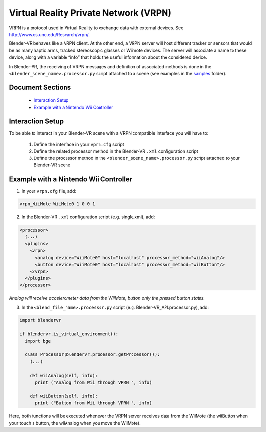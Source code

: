 ======================================
Virtual Reality Private Network (VRPN)
======================================

VRPN is a protocol used in Virtual Reality to exchange data with external devices. See http://www.cs.unc.edu/Research/vrpn/.

Blender-VR behaves like a VRPN client. At the other end, a VRPN server will host
different tracker or sensors that would be as many haptic arms, tracked stereoscopic
glasses or Wiimote devices. The server will associate a name to these device, along
with a variable “info” that holds the useful information about
the considered device.

In Blender-VR, the receiving of VRPN messages and definition of associated methods
is done in the ``<blender_scene_name>.processor.py`` script attached to a scene (see
examples in the `samples <../installation/installation.html#getting-samples>`_ folder).

Document Sections
-----------------

  * `Interaction Setup`_
  * `Example with a Nintendo Wii Controller`_

Interaction Setup
----------------------

To be able to interact in your Blender-VR scene with a VRPN compatible interface you
will have to:

  1. Define the interface in your ``vprn.cfg`` script
  2. Define the related processor method in the Blender-VR ``.xml`` configuration script
  3. Define the processor method in the ``<blender_scene_name>.processor.py`` script attached to your Blender-VR scene

Example with a Nintendo Wii Controller
--------------------------------------

1. In your ``vrpn.cfg`` file, add:

.. code::

   vrpn_WiiMote WiiMote0 1 0 0 1

2.  In the Blender-VR ``.xml`` configuration script (e.g. single.xml), add:

.. code:: xml

  <processor>
    (...)
    <plugins>
      <vrpn>
        <analog device="WiiMote0" host="localhost" processor_method="wiiAnalog"/>
        <button device="WiiMote0" host="localhost" processor_method="wiiButton"/>
      </vrpn>
    </plugins>
  </processor>

*Analog will receive accelerometer data from the WiiMote, button only the pressed button states.*

3. In the ``<blend_file_name>.processor.py`` script (e.g. Blender-VR_API.processor.py), add:

.. code:: python

  import blendervr

  if blendervr.is_virtual_environment():
    import bge

    class Processor(blendervr.processor.getProcessor()):
      (...)

      def wiiAnalog(self, info):
        print ("Analog from Wii through VPRN ", info)

      def wiiButton(self, info):
        print ("Button from Wii through VPRN ", info)

Here, both functions will be executed whenever the VRPN server receives data from the
WiiMote (the wiiButton when your touch a button, the wiiAnalog when you move the
WiiMote).
